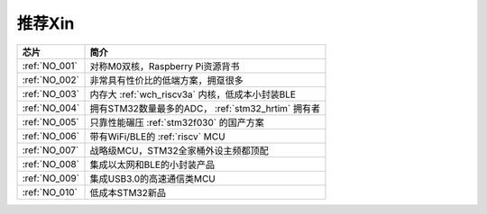 .. _list:

推荐Xin
==================

.. list-table::
    :header-rows:  1

    * - 芯片
      - 简介
    * - :ref:`NO_001`
      - 对称M0双核，Raspberry Pi资源背书
    * - :ref:`NO_002`
      - 非常具有性价比的低端方案，拥趸很多
    * - :ref:`NO_003`
      - 内存大 :ref:`wch_riscv3a` 内核，低成本小封装BLE
    * - :ref:`NO_004`
      - 拥有STM32数量最多的ADC， :ref:`stm32_hrtim` 拥有者
    * - :ref:`NO_005`
      - 只靠性能碾压 :ref:`stm32f030` 的国产方案
    * - :ref:`NO_006`
      - 带有WiFi/BLE的 :ref:`riscv` MCU
    * - :ref:`NO_007`
      - 战略级MCU，STM32全家桶外设主频都顶配
    * - :ref:`NO_008`
      - 集成以太网和BLE的小封装产品
    * - :ref:`NO_009`
      - 集成USB3.0的高速通信类MCU
    * - :ref:`NO_010`
      - 低成本STM32新品
